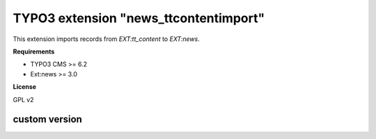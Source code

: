 TYPO3 extension "news_ttcontentimport"
===================================

This extension imports records from `EXT:tt_content` to `EXT:news`.

**Requirements**

* TYPO3 CMS >= 6.2
* Ext:news >= 3.0

**License**

GPL v2


custom version
---------------




